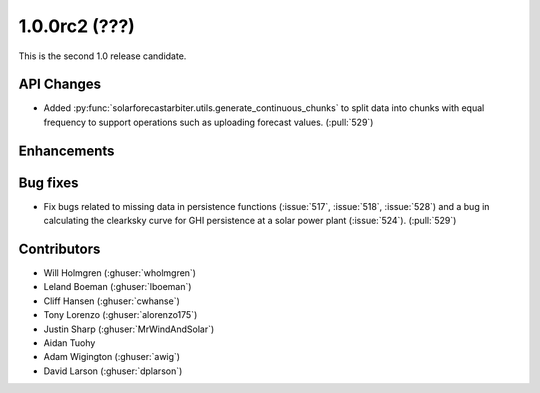 .. _whatsnew_100rc2:

1.0.0rc2 (???)
--------------

This is the second 1.0 release candidate.


API Changes
~~~~~~~~~~~
* Added :py:func:`solarforecastarbiter.utils.generate_continuous_chunks` to
  split data into chunks with equal frequency to support operations such as
  uploading forecast values. (:pull:`529`)


Enhancements
~~~~~~~~~~~~


Bug fixes
~~~~~~~~~
* Fix bugs related to missing data in persistence functions
  (:issue:`517`, :issue:`518`, :issue:`528`) and a bug in calculating
  the clearksky curve for GHI persistence at a solar power plant
  (:issue:`524`). (:pull:`529`)



Contributors
~~~~~~~~~~~~

* Will Holmgren (:ghuser:`wholmgren`)
* Leland Boeman (:ghuser:`lboeman`)
* Cliff Hansen (:ghuser:`cwhanse`)
* Tony Lorenzo (:ghuser:`alorenzo175`)
* Justin Sharp (:ghuser:`MrWindAndSolar`)
* Aidan Tuohy
* Adam Wigington (:ghuser:`awig`)
* David Larson (:ghuser:`dplarson`)
